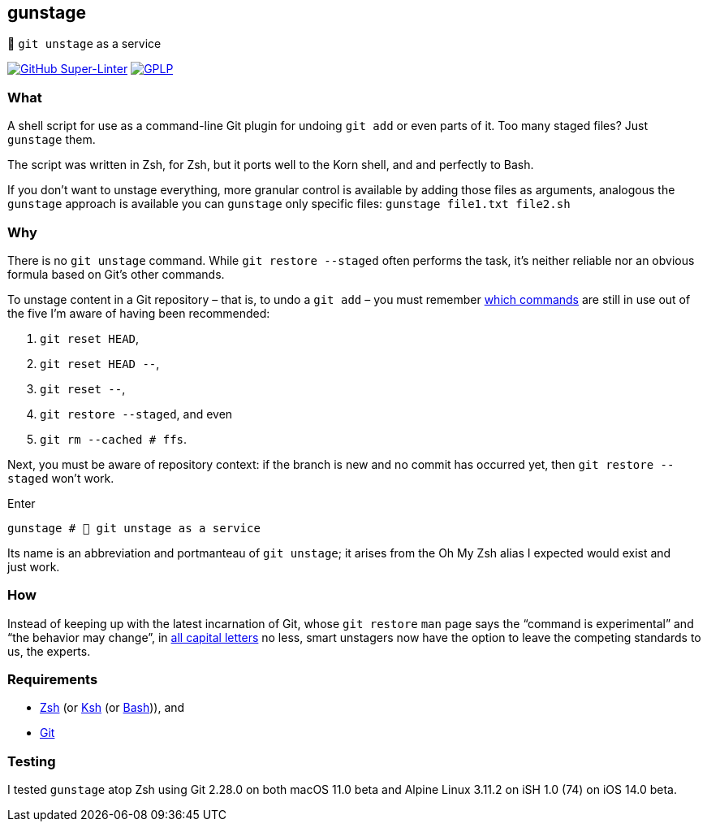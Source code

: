 gunstage
--------

🔫 `git unstage` as a service

https://github.com/LucasLarson/gunstage/actions?query=workflow:Super-Linter[image:https://img.shields.io/github/workflow/status/LucasLarson/gunstage/Super-Linter?logo=GitHub&label=Super-Linter[GitHub Super-Linter]]
https://github.com/LucasLarson/gunstage/blob/main/license.adoc[image:https://img.shields.io/badge/license-GPLP-blue[GPLP,title="GNU General Public License for Pedants"]]

What
~~~~
A shell script for use as a command-line Git plugin for undoing `git add` or
even parts of&nbsp;it. Too many staged&nbsp;files? Just `gunstage`&nbsp;them.

The script was written in Zsh, for Zsh, but it ports well to the Korn shell,
and and perfectly to&nbsp;Bash.

If you don’t want to unstage everything, more granular control is available
by adding those files as arguments, analogous the `gunstage` approach is
available you can `gunstage` only specific&nbsp;files:
`gunstage file1.txt file2.sh`

Why
~~~
There is no `git unstage`&nbsp;command. While `git restore --staged` often
performs the task, it’s neither reliable nor an obvious formula based on
Git’s other&nbsp;commands.

To unstage content in a Git repository&nbsp;– that is, to undo a
`git add`&nbsp;– you must remember
https://stackoverflow.com/q/58003030[which commands^] are still in use out of
the five I’m aware of having been&nbsp;recommended:

1. `git reset HEAD`,
1. `git reset HEAD --`,
1. `git reset --`,
1. `git restore --staged`, and even
1. `git rm --cached # ffs`.

Next, you must be aware of repository&nbsp;context: if the branch is new and
no commit has occurred yet, then `git restore --staged` won’t&nbsp;work.

.Enter
[source,zsh]
-----------------
gunstage # 🔫 git unstage as a service
-----------------
Its name is an abbreviation and portmanteau of `git unstage`; it arises from
the Oh&nbsp;My&nbsp;Zsh alias I expected would exist and just&nbsp;work.

How
~~~
Instead of keeping up with the latest incarnation of Git, whose `git restore`
`man` page says the “command is experimental” and “the behavior may
change”, in
https://git-scm.com/docs/git-restore/2.28.0#_description[all capital letters^]
no less, smart unstagers now have the option to leave the competing standards
to us, the&nbsp;experts.

Requirements
~~~~~~~~~~~~
* https://sourceforge.net/p/zsh/code/ci/master/tree/[Zsh^] (or https://github.com/att/ast[Ksh^]
  (or https://git.savannah.gnu.org/cgit/bash.git/[Bash^])), and
* https://github.com/git/git[Git^]

Testing
~~~~~~~
I tested `gunstage` atop Zsh using Git&nbsp;2.28.0 on both
macOS&nbsp;11.0&nbsp;beta and Alpine&nbsp;Linux&nbsp;3.11.2 on
iSH&nbsp;1.0&nbsp;(74) on iOS&nbsp;14.0&nbsp;beta.
